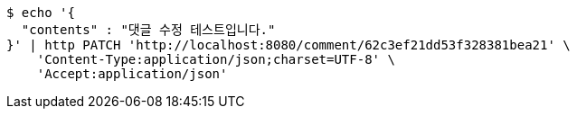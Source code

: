 [source,bash]
----
$ echo '{
  "contents" : "댓글 수정 테스트입니다."
}' | http PATCH 'http://localhost:8080/comment/62c3ef21dd53f328381bea21' \
    'Content-Type:application/json;charset=UTF-8' \
    'Accept:application/json'
----